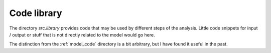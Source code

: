 .. _library:

************
Code library
************


The directory *src.library* provides code that may be used by different steps of the analysis. Little code snippets for input / output or stuff that is not directly related to the model would go here.

The distinction from the :ref:`model_code` directory is a bit arbitrary, but I have found it useful in the past.
